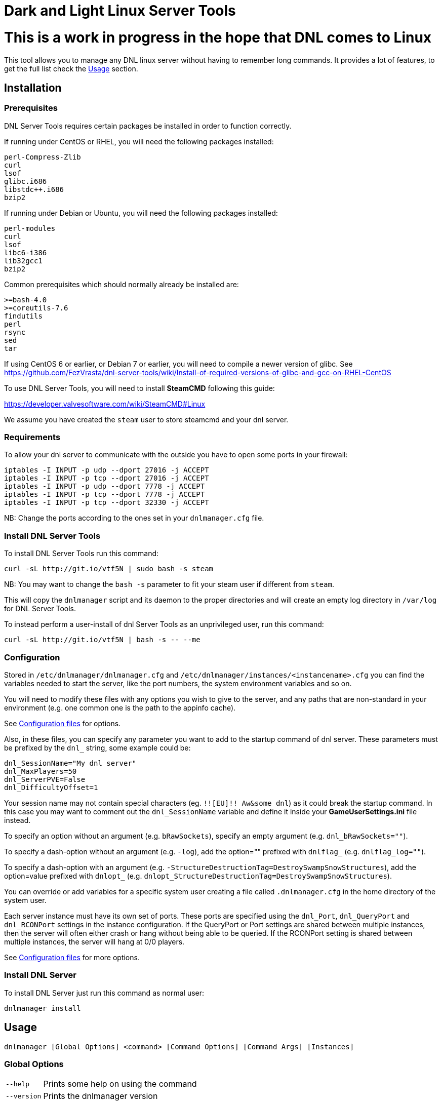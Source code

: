 = Dark and Light Linux Server Tools

= This is a work in progress in the hope that DNL comes to Linux

This tool allows you to manage any DNL linux server without having to remember long commands.
It provides a lot of features, to get the full list check the <<Usage>> section.

Installation
------------

Prerequisites
~~~~~~~~~~~~~

DNL Server Tools requires certain packages be installed in order to function correctly.

If running under CentOS or RHEL, you will need the following packages installed:
```
perl-Compress-Zlib
curl
lsof
glibc.i686
libstdc++.i686
bzip2
```

If running under Debian or Ubuntu, you will need the following packages installed:

```
perl-modules
curl
lsof
libc6-i386
lib32gcc1
bzip2
```

Common prerequisites which should normally already be installed are:
```
>=bash-4.0
>=coreutils-7.6
findutils
perl
rsync
sed
tar
```

If using CentOS 6 or earlier, or Debian 7 or earlier, you will need to compile a newer version of glibc.
See https://github.com/FezVrasta/dnl-server-tools/wiki/Install-of-required-versions-of-glibc-and-gcc-on-RHEL-CentOS

To use DNL Server Tools, you will need to install **SteamCMD** following this guide:

https://developer.valvesoftware.com/wiki/SteamCMD#Linux

We assume you have created the `steam` user to store steamcmd and your dnl server.

Requirements
~~~~~~~~~~~~

To allow your dnl server to communicate with the outside you have to open some ports in your firewall:

```sh
iptables -I INPUT -p udp --dport 27016 -j ACCEPT
iptables -I INPUT -p tcp --dport 27016 -j ACCEPT
iptables -I INPUT -p udp --dport 7778 -j ACCEPT
iptables -I INPUT -p tcp --dport 7778 -j ACCEPT
iptables -I INPUT -p tcp --dport 32330 -j ACCEPT
```

NB: Change the ports according to the ones set in your `dnlmanager.cfg` file.

Install DNL Server Tools
~~~~~~~~~~~~~~~~~~~~~~~~

To install DNL Server Tools run this command:

[source,sh]
curl -sL http://git.io/vtf5N | sudo bash -s steam

NB: You may want to change the `bash -s` parameter to fit your steam user if different from `steam`.

This will copy the `dnlmanager` script and its daemon to the proper directories and will create an empty log directory in `/var/log` for DNL Server Tools.

To instead perform a user-install of dnl Server Tools as an unprivileged user, run this command:

[source,sh]
curl -sL http://git.io/vtf5N | bash -s -- --me

Configuration
~~~~~~~~~~~~~

Stored in `/etc/dnlmanager/dnlmanager.cfg` and `/etc/dnlmanager/instances/<instancename>.cfg` you can find the variables needed to start the server, like the port numbers, the system environment variables and so on.

You will need to modify these files with any options you wish to give to the server, and any
paths that are non-standard in your environment (e.g. one common one is the path to the appinfo cache).

See <<Configuration files>> for options.

Also, in these files, you can specify any parameter you want to add to the startup command of dnl server.
These parameters must be prefixed by the `dnl_` string, some example could be:

[source,sh]
dnl_SessionName="My dnl server"
dnl_MaxPlayers=50
dnl_ServerPVE=False
dnl_DifficultyOffset=1

Your session name may not contain special characters (eg. `!![EU]!! Aw&some dnl`) as it could break the startup command.
In this case you may want to comment out the `dnl_SessionName` variable and define it inside your **GameUserSettings.ini** file instead.

To specify an option without an argument (e.g. `bRawSockets`), specify an empty argument (e.g. `dnl_bRawSockets=""`).

To specify a dash-option without an argument (e.g. `-log`), add the option="" prefixed with `dnlflag_` (e.g. `dnlflag_log=""`).

To specify a dash-option with an argument (e.g. `-StructureDestructionTag=DestroySwampSnowStructures`), add the option=value prefixed with `dnlopt_` (e.g. `dnlopt_StructureDestructionTag=DestroySwampSnowStructures`).

You can override or add variables for a specific system user creating a file called `.dnlmanager.cfg` in the home directory of the system user.

Each server instance must have its own set of ports.
These ports are specified using the `dnl_Port`, `dnl_QueryPort` and `dnl_RCONPort` settings in the instance configuration.
If the QueryPort or Port settings are shared between multiple instances, then the server will often either crash or hang
without being able to be queried.
If the RCONPort setting is shared between multiple instances, the server will hang at 0/0 players.

See <<Configuration files>> for more options.

Install DNL Server
~~~~~~~~~~~~~~~~~~

To install DNL Server just run this command as normal user:

[source,sh]
dnlmanager install

Usage
-----

`dnlmanager [Global Options] <command> [Command Options] [Command Args] [Instances]`

Global Options
~~~~~~~~~~~~~~

[horizontal]
`--help`::
    Prints some help on using the command

`--version`::
    Prints the dnlmanager version

Common Options
~~~~~~~~~~~~~~

[horizontal]
`--verbose`::
    Exposes the output of SteamCMD

`--dots`::
    Prints dots for progress

`--spinner`::
    Uses a spinner for progress

Instanceless commands
~~~~~~~~~~~~~~~~~~~~~

[horizontal]
`upgrade-tools`::
    Upgrades the dnl server tools to the latest version

`uninstall-tools`::
    Uninstalls the dnl server tools

`list-instances`::
    Lists the available instances

    `--brief`;;
        prints a single line with just the instance names

`useconfig`::
    Legacy command for specifying an instance for the following command(s)

`remove-mods`::
    Remove the specified mods from the `steamcmd` workshop directory

Commands acting on instances
~~~~~~~~~~~~~~~~~~~~~~~~~~~~

All of the following commands take `@instancename` arguments to specify
one or more instances, with the special `@all` instance selecting all
instances.

[horizontal]
`run`::
    Runs the server without putting it into the background

`start`::
    Runs the server and puts it into the background

    `--noautoupdate`;;
        Disables automatic updating on startup if it is enabled

    `--alwaysrestart`;;
        Enable automatically restarting the server even if it crashes
        without becoming ready for player connections.


`stop`::
    Stops the server if it is running

    `--warn`;;
        Warns any connected players that the server is going down

    `--warnreason`;;
        Gives a reason for the shutdown.  Defaults to `maintenance`

    `--saveworld`;;
        Saves the world using `saveworld` - usually not
        necessary, as server usually saves the world on a graceful
        shutdown

`restart`::
    Runs the `stop` command followed by the `restart` command.
    Accepts and passes the options for those commands

    `--warnreason`;;
        Gives a reason for the restart.  Defaults to `a restart`

`install`::
    Downloads and installs (or validates an existing install) of
    the dnl server

`update`::
    Updates an install of the dnl server (or installs it if it's
    not already installed)

    `--force`;;
        Bypasses the check for if an update is available

    `--safe`;;
        Only shuts down the server when the server has saved in
        the past minute

    `--warn`;;
        Warns any connected players that the server is going down for
        an update

    `--ifempty`;;
        Only updates the server when nobody is connected

    `--validate`;;
        Re-validates the dnl server install

    `--saveworld`;;
        Saves the world using `saveworld` - usually not
        necessary, as server usually saves the world on a graceful
        shutdown

    `--update-mods`;;
        Updates any installed mods

    `--backup`;;
        Backs up the saved world and game config before updating

    `--stagingdir=<dir>`;;
        Sets the staging directory in order to download the update
        before shutting down the server

    `--downloadonly`;;
        Downloads the update but does not apply it.  Only has effect
        if a staging directory is set.

`cancelshutdown`::
    Cancels a pending update / shutdown / restart that was run with
    the `--warn` option

`checkupdate`::
    Checks if an dnl server update is available

`checkmodupdate`::
    Checks if any mods need updating on the server

    `--revstatus`;;
        Reverses the exit code, and adds extra codes for failures

    Exit status;;
        - 0: An update is available, or workshop files are missing
        - 1: No update is available
        - 2: One or more mods is missing from the workshop

    Reversed status codes;;
        - 0: No update is avaibale
        - 1: An update is available
        - 2: One or more mods is missing from the workshop
        - 3: appworkshop_346110.acf is missing
        - 4: SteamCMD workshop dir does not exist

`installmods`::
    Installs all mods specified in the instance config into the
    `ShooterGame/Content/Mods` directory

`uninstallmods`::
    Deletes all mods from the `ShooterGame/Content/Mods` directory

`installmod <modnum>[,<modnum>[,...]]`::
    Installs the specified mods into the `ShooterGame/Content/Mods`
    directory

`uninstallmod <modnum>[,<modnum>[,...]]`::
    Deletes the specified mods from the `ShooterGame/Content/Mods`
    directory

`removemod <modnum>[,<modnum>[,...]]`::
    Deletes the specified mods from the SteamCMD workshop directory

`reinstallmod <modnum>[,<modnum>[,...]]`::
    Runs the `uninstallmod` command followed by the `installmod`
    command

`enablemod <modnum>`::
`enablemod <modnum>=<modtype>`::
    Enables the `dnlmod_<modnum>` setting in the instance config.
    modtype defaults to `game`.
    Mod types:

    `game`;;
        A mod in `GameModIds`

    `map`;;
        The `MapModId` mod

    `tc`;;
    `totalconversion`;;
        The `TotalConversionMod` mod

`backup`::
    Backs up the saved world and game config files to a compressed
    tar file in the backups directory specified in the config

`broadcast "message"`::
    Broadcasts a message to players connected to the server using
    the RCON `broadcast` command

`saveworld`::
    Saves the world using the RCON `saveworld` command

`rconcmd "command"`::
    Sends the specified RCON command to the server and prints its
    response

`status`::
    Prints the status of the dnl server

`install-cronjob <command>`::
    Installs a cron job that executes the specified command.
    This accepts any of the options the specified command accepts,
    as well as the following options.  In order to specify an
    argument to the command (e.g. to the `broadcast` command),
    use the `--arg=<arg>` option.
    Please read your `man 5 crontab` manpage to determine what
    minute and hour values are valid, as some implementations
    may not accept e.g. the `*/n` minute / hour specification.

    `--daily`;;
        The command should be executed daily

    `--hourly`;;
        The command should be executed hourly

    `--hour=<hour>`;;
        Specifies one or more hours when the command should execute.
        This is the hour field of the cron job.
	If you want to have the command execute every n hours, then
	use `--hour='*/n'`
	Default: `*` (i.e. all hours)

    `--minute=<minute>`;;
        Specifies one or more minutes of the hour when the command
        should execute.  This is the minute field of the cron job.
	If you want to have the command execute every n minutes,
	then use `--minute='*/n'`
	Default: `0` (i.e. the first minute of the hour)

    `--enable-output`;;
        Enables the output from the command - the cron daemon usually
        emails this to the user specified in the cron configuration

    `--arg=<arg>`;;
        Specifies an argument to pass to the command

`remove-cronjob <command>`::
    Removes a cron job previously installed by `install-cronjob`

Configuration files
-------------------

Global configuration
~~~~~~~~~~~~~~~~~~~~

Global configuration is stored in `/etc/dnlmanager/dnlmanager.cfg`
and/or `~/.dnlmanager.cfg`.

The following options cannot be overridden in the instance config
files:

[horizontal]
`dnlstChannel`::
    Specifies the release channel (git branch) to use when
    upgrading the dnl server tools

`install_bindir`::
`install_libexecdir`::
`install_datadir`::
    Set by the installer to specify where to install the executable
    and data files

`configfile_<name>`::
    Paths to the specified instance config files

`defaultinstance`::
    The default instance to use if no instance is specified

`steamcmd_user`::
    The user under which the tools should be run.  Set to `--me`
    in `~/.dnlmanager.cfg` in the case of a user-install

The following options can be overridden on a per-instance basis:

[horizontal]
`steamcmdroot`::
    The directory in which `SteamCMD` is installed

`steamcmdexec`::
    The `steamcmd.sh` executable

`steamcmd_appinfocache`::
    The path to the Steam appinfo cache file.
    Most systems will have this in `$HOME/Steam/appcache/appinfo.vdf`,
    but some systems have this instead in `$HOME/.steam/appcache/appinfo.vdf`.
    You will need to modify this setting if this is the case.

`steamcmd_workshoplog`::
    The path to the Steam workshop log file.
    Most systems will have this in `$HOME/Steam/logs/workshop_log.txt`,
    but some systems have this instead in `$HOME/.steam/logs/workshop_log.txt`.
    You will need to modify this setting if this is the case.

`steamdataroot`::
    The path to the SteamCMD data.
    Defaults to `$steamcmdroot`
    Some SteamCMD installations store downloaded files (workshop
    files, etc.) in /home/.steam instead of in the steamcmd
    directory.

`steamworkshopdir`::
    The path to the SteamCMD workshop directory.
    Defaults to `$steamdataroot/steamapps/workshop`
    Some SteamCMD installations use `SteamApps` as the steamapps directory
    instead of `steamapps`

`dnlserverexec`::
    The relative path within an dnl server install where the
    dnl server executable can be found.
    For the standard dnl server, this should be `ShooterGame/Binaries/Linux/ShooterGameServer`

`dnlbackupdir`::
    The directory in which to store backups.  Can be overridden in
    the instance config.

`dnlwarnminutes`::
    The number of minutes over which the shutdown and update warnings
    should be run

`dnlautorestartfile`::
    The relative path within an dnl server install to place the
    autorestart lock file

`dnlAlwaysRestartOnCrash`::
    Set to `true` to enable automatically restarting even when the
    server has not become ready for player connections.
    Be aware that this may cause the server to enter an endless
    crash-restart loop if the cause of the crash is not resolved.

`dnlAutoUpdateOnStart`::
    Set to `true` to enable updating before server startup

`dnlBackupPreUpdate`::
    Set to `true` to enable automatic backups before updating

`dnlStagingDir`::
    Sets the staging directory in order to download updates
    before shutting down the server

`dnlMaxBackupSizeMB`::
    Limits the size of the stored backups

`dnlPriorityBoost`::
    Attempts to boost the priority of the dnl server.
    Negative values give a higher priority, and positive values give a lower priority.
    Requires `sudo` and `renice`

`dnlCpuAffinity`::
    Attempts to set the CPU affinity of the dnl server.
    Setting is a comma-delimited list of processor indices on which the server should run.
    Requires `sudo` and `taskset`

`msgWarnUpdateMinutes`::
`msgWarnUpdateSeconds`::
`msgWarnRestartMinutes`::
`msgWarnRestartSeconds`::
`msgWarnShutdownMinutes`::
`msgWarnShutdownSeconds`::
    Templated messages for warnings, where `%d` is replaced with the
    number of minutes / seconds before the update / restart / shutdown

`msgWarnReason`::
`msgTimeMinutes`::
`msgTimeSeconds`::
`msgReasonUpdateApp`::
`msgReasonUpdateMod`::
`msgReasonUpdateAppMod`::
`msgReasonRestart`::
`msgReasonShutdown`::
    Alternative templated messages for warnings with the following
    replacement parameters:

    `{reason}`;;
        Valid in `msgWarnReason`, replaced at runtime with the appropriate `msgReason*` template

    `{time}`;;
        Valid in `msgWarnReason` and `msgReason*`, replaced at runtime with the appropriate `msgTime*` template

    `{modnamesupdated}`;;
        Valid in `msgReason*Mod`, replaced at runtime with a comma-delimited list of updated mod names

    `{minutes}`;;
        Valid in `msgTimeMinutes`, replaced at runtime with minutes remaining until shutdown

    `{seconds}`;;
        Valid in `msgTimeSeconds`, replaced at runtime with seconds remaining until shutdown

`logdir`::
    Specifies where to store log files

`appid`::
    The Steam AppID of the dnl server

`mod_appid`::
    The Steam AppID of the dnl client (used for downloading mods)

`mod_branch`::
    The Mod branch (`Windows` or `Linux`) to use.  Virtually all mods
    use the `Windows` branch for the dnl server, and the `Linux`
    branch almost always crashes the server

dnl server options:

[horizontal]
`serverMap`::
    The map the server should use

`serverMapModId`::
    Uses the `-MapModID=<modid>?...` option to specify the server map
    mod ID

`dnl_<optname>="<optval>"`::
    Specifies the options to use in the `Map?Option=Val?...` option
    string passed to the server

`dnl_<optname>=""`::
    Specifies an option without a value - `Map?Option?...`

`dnlflag_<optname>=<anything>`::
    Specifies a dash-option without a value (i.e. flag) - e.g.
    `dnlflag_DisableDeathSpectator=true` adds the
    `-DisableDeathSpectator` flag

`dnlopt_<optname>="<optval>"`::
    Specifies a dash-option with a value - e.g.
    `dnlopt_StructureDestructionTag=DestroySwampSnowStructures` adds
    the `-StructureDestructionTag=DestroySwampSnowStructures`
    option.

Instance config files
~~~~~~~~~~~~~~~~~~~~~

Instance config files are stored under
`/etc/dnlmanager/instances/<instancename>.cfg`,
`~/.config/dnlmanager/instances/<instancename>.cfg`
or as specified in the `configfile_<instancename>` options in
the global config.

[horizontal]
`dnlserverroot`::
    The directory under which the dnl server is installed

`serverMap`::
    The map the server should use

`serverMapModId`::
    Uses the `-MapModID=<modid>?...` option to specify the server map
    mod ID

`dnl_<optname>="<optval>"`::
    Specifies the options to use in the `Map?Option=Val?...` option
    string passed to the server

`dnl_<optname>=""`::
    Specifies an option without a value - `Map?Option?...`

`dnlflag_<optname>=<anything>`::
    Specifies a dash-option without a value (i.e. flag) - e.g.
    `dnlflag_DisableDeathSpectator=true` adds the
    `-DisableDeathSpectator` flag

`dnlopt_<optname>="<optval>"`::
    Specifies a dash-option with a value - e.g.
    `dnlopt_StructureDestructionTag=DestroySwampSnowStructures` adds
    the `-StructureDestructionTag=DestroySwampSnowStructures`
    option.

`dnlmod_<modnum>=<modtype>`::
    Specifies a mod that can be enabled or disabled using
    `enablemod` and `disablemod`.  Note that mod ids specified
    using these options are in addition to those specified directly
    in the `dnl_GameModIds` option, and override those specified in the
    `dnl_MapModId`, `serverMapMod` and `dnl_TotalConversionMod`
    options.  Options are processed in the order they are specified
    in the instance config file, and `dnlmod_*` options in the
    common config file are not applied.
    Mod types:

    `game`;;
        A mod to be specified in `GameModIds`

    `map`;;
        The mod to be specified in `MapModId`

    `tc`;;
    `totalconversion`;;
        The mod to be specified in `TotalConversionMod`

    `disabled`;;
        A disabled mod

Common dnl options
~~~~~~~~~~~~~~~~~~

[horizontal]
`dnl_TotalConversionId=<modid>`::
    Specifies the Total Conversion to use

`dnl_GameModIds=<modid>,<modid>,...`::
    Specifies the Mod IDs to use

`dnl_SessionName="<sessionname>"`::
    The name under which the server should announce itself

`dnl_RCONEnabled="True"`::
    Enabled RCON

`dnl_RCONPort=<portnum>`::
    The port on which the server listens for RCON commands.  Must be unique on the host.

`dnl_Port=<portnum>`::
    The port on which the server listens for client connections.  Must be unique on the host.

`dnl_QueryPort=<portnum>`::
    The port on which the server listens for queries.  Must be unique on the host.

`dnl_ServerPassword="<password>"`::
    Specifies the password needed to connect to the server

`dnl_ServerAdminPassword="<password>"`::
    Specifies the server admin password, which is also the RCON
    password.  Use of this option is discouraged - please store
    the password in the GameUserSettings.ini file instead.

`dnl_MaxPlayers=<numplayers>`::
    The maximum number of players allowed to connect to the server

`dnl_AltSaveDirectoryName="<dirname>"`::
    Alternative directory under `ShooterGame/Saved` under which to
    save the world files.  If multiple instances run from the same directory, this
    must be unique between these instances.

`dnlflag_NoBattlEye=true`::
    Disables BattlEye

